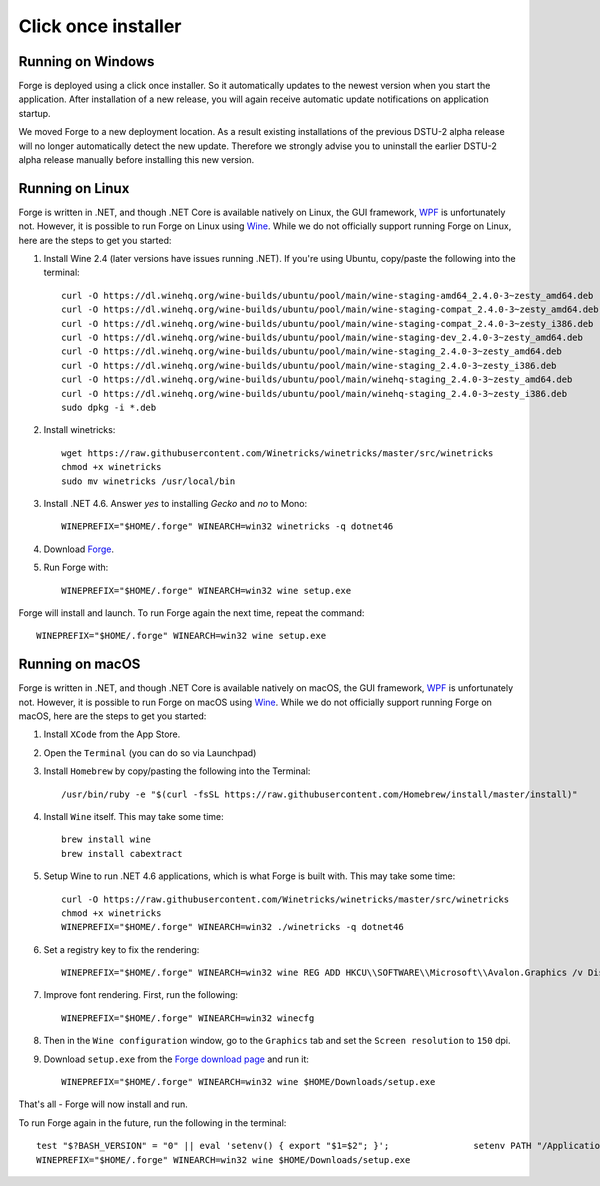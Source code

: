Click once installer
====================
Running on Windows
~~~~~~~~~~~~~~~~~~
Forge is deployed using a click once installer. 
So it automatically updates to the newest version when you start the application. 
After installation of a new release, you will again receive automatic update notifications on application startup.

We moved Forge to a new deployment location. 
As a result existing installations of the previous DSTU-2 alpha release will no longer automatically detect the new update. 
Therefore we strongly advise you to uninstall the earlier DSTU-2 alpha release manually before installing this new version.

Running on Linux
~~~~~~~~~~~~~~~~
Forge is written in .NET, and though .NET Core is available natively on Linux, the GUI framework, `WPF <https://en.wikipedia.org/wiki/Windows_Presentation_Foundation>`_ is unfortunately not. However, it is possible to run Forge on Linux using `Wine <https://www.winehq.org/>`_. While we do not officially support running Forge on Linux, here are the steps to get you started:

#. Install Wine 2.4 (later versions have issues running .NET). If you're using Ubuntu, copy/paste the following into the terminal: ::

	curl -O https://dl.winehq.org/wine-builds/ubuntu/pool/main/wine-staging-amd64_2.4.0-3~zesty_amd64.deb
	curl -O https://dl.winehq.org/wine-builds/ubuntu/pool/main/wine-staging-compat_2.4.0-3~zesty_amd64.deb
	curl -O https://dl.winehq.org/wine-builds/ubuntu/pool/main/wine-staging-compat_2.4.0-3~zesty_i386.deb
	curl -O https://dl.winehq.org/wine-builds/ubuntu/pool/main/wine-staging-dev_2.4.0-3~zesty_amd64.deb
	curl -O https://dl.winehq.org/wine-builds/ubuntu/pool/main/wine-staging_2.4.0-3~zesty_amd64.deb
	curl -O https://dl.winehq.org/wine-builds/ubuntu/pool/main/wine-staging_2.4.0-3~zesty_i386.deb
	curl -O https://dl.winehq.org/wine-builds/ubuntu/pool/main/winehq-staging_2.4.0-3~zesty_amd64.deb
	curl -O https://dl.winehq.org/wine-builds/ubuntu/pool/main/winehq-staging_2.4.0-3~zesty_i386.deb
	sudo dpkg -i *.deb

#. Install winetricks: ::

	wget https://raw.githubusercontent.com/Winetricks/winetricks/master/src/winetricks
	chmod +x winetricks
	sudo mv winetricks /usr/local/bin

#. Install .NET 4.6. Answer `yes` to installing `Gecko` and `no` to Mono: ::

	WINEPREFIX="$HOME/.forge" WINEARCH=win32 winetricks -q dotnet46

#. Download `Forge <https://simplifier.net/forge/download>`_.

#. Run Forge with: ::

	WINEPREFIX="$HOME/.forge" WINEARCH=win32 wine setup.exe

Forge will install and launch. To run Forge again the next time, repeat the command: ::

	WINEPREFIX="$HOME/.forge" WINEARCH=win32 wine setup.exe


Running on macOS
~~~~~~~~~~~~~~~~
Forge is written in .NET, and though .NET Core is available natively on macOS, the GUI framework, `WPF <https://en.wikipedia.org/wiki/Windows_Presentation_Foundation>`_ is unfortunately not. However, it is possible to run Forge on macOS using `Wine <https://www.winehq.org/>`_. While we do not officially support running Forge on macOS, here are the steps to get you started:

#. Install ``XCode`` from the App Store.

#. Open the ``Terminal`` (you can do so via Launchpad)

#. Install ``Homebrew`` by copy/pasting the following into the Terminal: ::

	/usr/bin/ruby -e "$(curl -fsSL https://raw.githubusercontent.com/Homebrew/install/master/install)"


#. Install ``Wine`` itself. This may take some time: ::

	brew install wine
	brew install cabextract

#. Setup Wine to run .NET 4.6 applications, which is what Forge is built with. This may take some time: ::

	curl -O https://raw.githubusercontent.com/Winetricks/winetricks/master/src/winetricks
	chmod +x winetricks
	WINEPREFIX="$HOME/.forge" WINEARCH=win32 ./winetricks -q dotnet46
	
#. Set a registry key to fix the rendering: ::

	WINEPREFIX="$HOME/.forge" WINEARCH=win32 wine REG ADD HKCU\\SOFTWARE\\Microsoft\\Avalon.Graphics /v DisableHWAcceleration /t REG_DWORD /d 1
	
#. Improve font rendering. First, run the following: ::

	WINEPREFIX="$HOME/.forge" WINEARCH=win32 winecfg
	
#. Then in the ``Wine configuration`` window, go to the ``Graphics`` tab and set the ``Screen resolution`` to ``150`` dpi.
	
#. Download ``setup.exe`` from the `Forge download page <https://simplifier.net/forge/download>`_ and run it: ::

	WINEPREFIX="$HOME/.forge" WINEARCH=win32 wine $HOME/Downloads/setup.exe
	
That's all - Forge will now install and run.

To run Forge again in the future, run the following in the terminal: ::

	test "$?BASH_VERSION" = "0" || eval 'setenv() { export "$1=$2"; }';                setenv PATH "/Applications/Wine Stable.app/Contents/Resources/start/bin:/Applications/Wine Stable.app/Contents/Resources/wine/bin:$PATH"; winehelp --clear
	WINEPREFIX="$HOME/.forge" WINEARCH=win32 wine $HOME/Downloads/setup.exe
